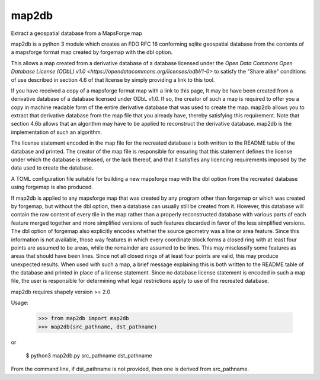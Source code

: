 =======
 map2db
=======

Extract a geospatial database from a MapsForge map

map2db is a python 3 module which creates an FDO RFC 16 conforming 
sqlite geospatial database from the contents of a mapsforge format 
map created by forgemap with the dbl option.  

This allows a map created from a derivative database of a database 
licensed under the `Open Data Commons Open Database License (ODbL) v1.0
<https://opendatacommons.org/licenses/odbl/1-0>` to satisfy the 
"Share alike" conditions of use described in section 4.6 of that license 
by simply providing a link to this tool.

If you have received a copy of a mapsforge format map with a link to 
this page, It may be have been created from a derivative database of a 
database licensed under ODbL v1.0.  If so, the creator of such a map is 
required to offer you a copy in machine readable form of the entire 
derivative database that was used to create the map.  map2db allows you 
to extract that derivative database from the map file that you already 
have, thereby satisfying this requirement.  Note that section 4.6b
allows that an algorithm may have to be applied to reconstruct the 
derivative database.  map2db is the implementation of such an algorithm.

The license statement encoded in the map file for the recreated database
is both written to the README table of the database and printed.  The 
creator of the map file is responsible for ensuring that this statement
defines the license under which the database is released, or the lack 
thereof, and that it satisfies any licencing requirements imposed by the
data used to create the database.

A TOML configuration file suitable for building a new mapsforge map with
the dbl option from the recreated database using forgemap is also
produced.

If map2db is applied to any mapsforge map that was created by any program
other than forgemap or which was created by forgemap, but without the dbl
option, then a database can usually still be created from it.  However,
this database will contain the raw content of every tile in the map
rather than a properly reconstructed database with various parts of each
feature merged together and more simplified versions of such features
discarded in favor of the less simplified versions.  The dbl option of
forgemap also explicitly encodes whether the source geometry was a line
or area feature.  Since this information is not available, those way 
features in which every coordinate block forms a closed ring with at least 
four points are assumed to be areas, while the remainder are assumed to be
lines.  This may misclassify some features as areas that should have
been lines.  Since not all closed rings of at least four points are
valid, this may produce unexpected results.  When used with such a map,
a brief message explaining this is both written to the README table of
the database and printed in place of a license statement.  Since no
database license statement is encoded in such a map file, the user is
responsible for determining what legal restrictions apply to use of the
recreated database.

map2db requires shapely version >= 2.0

Usage:

 >>> from map2db import map2db
 >>> map2db(src_pathname, dst_pathname)

or

 $ python3 map2db.py src_pathname dst_pathname

From the command line, if dst_pathname is not provided, then one is
derived from src_pathname.

